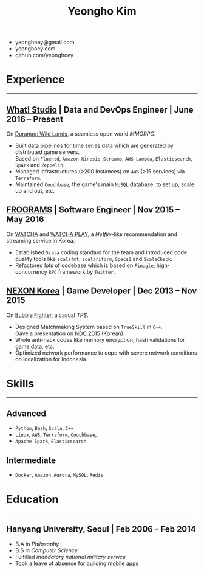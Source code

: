 #+TITLE: Yeongho Kim

#+OPTIONS: date:nil

#+LATEX_HEADER: \usepackage[margin=0.7in]{geometry}

#+LATEX_HEADER: \usepackage{titling}
#+LATEX_HEADER: \setlength{\droptitle}{-14ex}

#+LATEX_HEADER: \usepackage{enumitem}

#+LATEX: \pagenumbering{gobble}
#+LATEX: \vspace{-22ex}

#+ATTR_LATEX: :environment itemize :options [itemindent=34.5em,label=\null,itemsep=-1ex]
- yeonghoey@gmail.com
- yeonghoey.com
- github.com/yeonghoey

#+LATEX: \vspace{-8ex}

* Experience
#+LATEX: \vspace{-4ex}
-----
#+LATEX: \vspace{-4ex}

** _[[https://github.com/what-studio][What! Studio]]_ | Data and DevOps Engineer | June 2016 – Present
On _[[https://durango.nexon.com/en][Durango: Wild Lands]]_, a seamless open world /MMORPG/.

#+ATTR_LATEX: :environment itemize :options [label=$\circ$,itemsep=-0.5ex]
- Built data pipelines for time series data which are generated by distributed game servers.  \\
  Based on ~Fluentd~, ~Amazon Kinesis Streams~, ~AWS Lambda~, ~Elasticsearch~, ~Spark~ and ~Zeppelin~.
- Managed infrastructures (>200 instances) on ~AWS~ (>15 services) via ~Terraform~.
- Maintained ~Couchbase~, the game's main ~NoSQL~ database, to set up, scale up and out, etc.

** _[[http://frograms.com][FROGRAMS]]_ | Software Engineer  | Nov 2015 – May 2016
On _[[https://watcha.net/][WATCHA]]_ and _[[https://play.watcha.net][WATCHA PLAY]]_, a /Netflix/-like recommendation and streaming service in Korea.

#+ATTR_LATEX: :environment itemize :options [label=$\circ$,itemsep=-0.5ex]
- Established ~Scala~ coding standard for the team and introduced code quality tools like
  ~scalafmt~, ~scalariform~, ~Specs2~ and ~ScalaCheck~.
- Refactored lots of codebase which is based on ~Finagle~, high-concurrency ~RPC~ framework by ~Twitter~.

** _[[http://company.nexon.com/Eng/][NEXON Korea]]_ | Game Developer  | Dec 2013 – Nov 2015
On _[[http://bf.nexon.com][Bubble Fighter]]_, a casual /TPS/.

#+ATTR_LATEX: :environment itemize :options [label=$\circ$,itemsep=-0.5ex]
- Designed Matchmaking System based on ~TrueSkill~ in ~C++~. \\
  Gave a presentation on _[[http://ndcreplay.nexon.com/NDC2015/sessions/NDC2015_0048.html][NDC 2015]]_ (Korean)
- Wrote anti-hack codes like memory encryption, hash validations for game data, etc.
- Optimized network performance to cope with severe network conditions on localization for Indonesia.

* Skills
#+LATEX: \vspace{-4ex}
-----
#+LATEX: \vspace{-4ex}

** Advanced
#+ATTR_LATEX: :environment itemize :options [label=$\circ$,itemsep=-0.5ex]
- ~Python~, ~Bash~, ~Scala~, ~C++~
- ~Linux~, ~AWS~, ~Terraform~, ~Couchbase~,
- ~Apache Spark~, ~Elasticsearch~

** Intermediate
#+ATTR_LATEX: :environment itemize :options [label=$\circ$,itemsep=-0.5ex]
- ~Docker~, ~Amazon Aurora~, ~MySQL~, ~Redis~

* Education
#+LATEX: \vspace{-4ex}
-----
#+LATEX: \vspace{-4ex}

** Hanyang University, Seoul | Feb 2006 – Feb 2014
#+ATTR_LATEX: :environment itemize :options [label=$\circ$,itemsep=-0.5ex]
- B.A in /Philosophy/
- B.S in /Computer Science/
- Fulfilled /mandatory national military service/
- Took a leave of absence for building mobile apps
